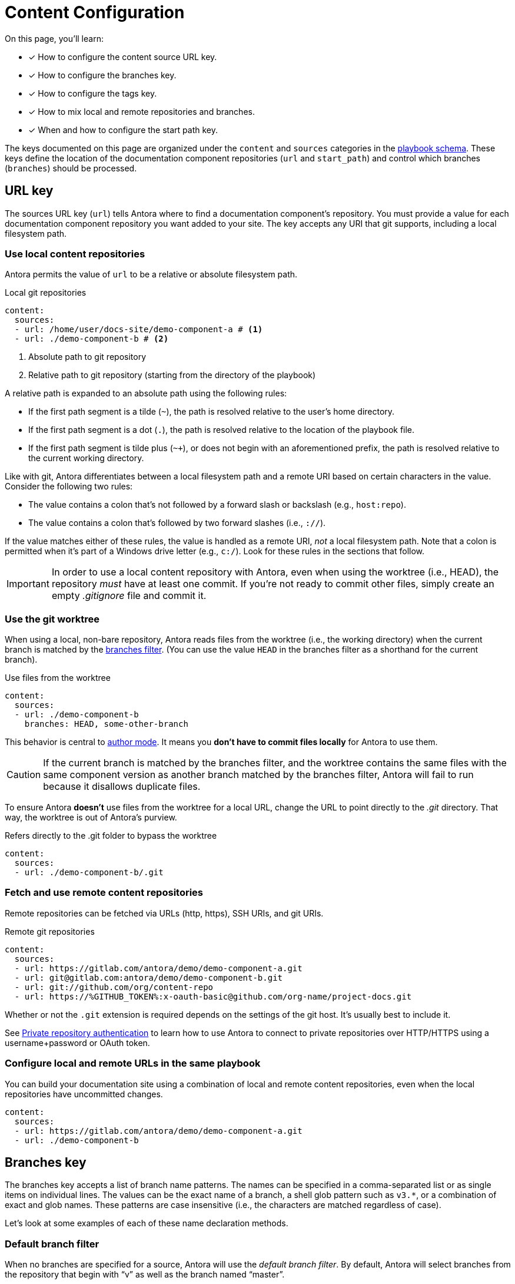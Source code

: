 = Content Configuration

On this page, you'll learn:

* [x] How to configure the content source URL key.
* [x] How to configure the branches key.
* [x] How to configure the tags key.
* [x] How to mix local and remote repositories and branches.
* [x] When and how to configure the start path key.

The keys documented on this page are organized under the `content` and `sources` categories in the xref:playbook-schema.adoc[playbook schema].
These keys define the location of the documentation component repositories (`url` and `start_path`) and control which branches (`branches`) should be processed.

== URL key

The sources URL key (`url`) tells Antora where to find a documentation component's repository.
You must provide a value for each documentation component repository you want added to your site.
The key accepts any URI that git supports, including a local filesystem path.

[#local-urls]
=== Use local content repositories

Antora permits the value of `url` to be a relative or absolute filesystem path.

.Local git repositories
[source,yaml]
----
content:
  sources:
  - url: /home/user/docs-site/demo-component-a # <1>
  - url: ./demo-component-b # <2>
----
<1> Absolute path to git repository
<2> Relative path to git repository (starting from the directory of the playbook)

A relative path is expanded to an absolute path using the following rules:

* If the first path segment is a tilde (`~`), the path is resolved relative to the user's home directory.
* If the first path segment is a dot (`.`), the path is resolved relative to the location of the playbook file.
* If the first path segment is tilde plus (`~+`), or does not begin with an aforementioned prefix, the path is resolved relative to the current working directory.

Like with git, Antora differentiates between a local filesystem path and a remote URI based on certain characters in the value.
Consider the following two rules:

* The value contains a colon that's not followed by a forward slash or backslash (e.g., `host:repo`).
* The value contains a colon that's followed by two forward slashes (i.e., `://`).

If the value matches either of these rules, the value is handled as a remote URI, _not_ a local filesystem path.
Note that a colon is permitted when it's part of a Windows drive letter (e.g., `c:/`).
Look for these rules in the sections that follow.

IMPORTANT: In order to use a local content repository with Antora, even when using the worktree (i.e., HEAD), the repository _must_ have at least one commit.
If you're not ready to commit other files, simply create an empty [.path]_.gitignore_ file and commit it.

=== Use the git worktree

When using a local, non-bare repository, Antora reads files from the worktree (i.e., the working directory) when the current branch is matched by the <<branches,branches filter>>.
(You can use the value `HEAD` in the branches filter as a shorthand for the current branch).

.Use files from the worktree
[source,yaml]
----
content:
  sources:
  - url: ./demo-component-b
    branches: HEAD, some-other-branch
----

This behavior is central to xref:author-mode.adoc[author mode].
It means you *don't have to commit files locally* for Antora to use them.

CAUTION: If the current branch is matched by the branches filter, and the worktree contains the same files with the same component version as another branch matched by the branches filter, Antora will fail to run because it disallows duplicate files.

To ensure Antora *doesn't* use files from the worktree for a local URL, change the URL to point directly to the [.path]_.git_ directory.
That way, the worktree is out of Antora's purview.

.Refers directly to the .git folder to bypass the worktree
[source,yaml]
----
content:
  sources:
  - url: ./demo-component-b/.git
----

[#remote-urls]
=== Fetch and use remote content repositories

Remote repositories can be fetched via URLs (http, https), SSH URIs, and git URIs.

.Remote git repositories
[source,yaml]
----
content:
  sources:
  - url: https://gitlab.com/antora/demo/demo-component-a.git
  - url: git@gitlab.com:antora/demo/demo-component-b.git
  - url: git://github.com/org/content-repo
  - url: https://%GITHUB_TOKEN%:x-oauth-basic@github.com/org-name/project-docs.git
----

Whether or not the `.git` extension is required depends on the settings of the git host.
It's usually best to include it.

See xref:private-repository-auth.adoc[Private repository authentication] to learn how to use Antora to connect to private repositories over HTTP/HTTPS using a username+password or OAuth token.

[#mixing-urls]
=== Configure local and remote URLs in the same playbook

You can build your documentation site using a combination of local and remote content repositories, even when the local repositories have uncommitted changes.

[source,yaml]
----
content:
  sources:
  - url: https://gitlab.com/antora/demo/demo-component-a.git
  - url: ./demo-component-b
----

[#branches]
== Branches key

The branches key accepts a list of branch name patterns.
The names can be specified in a comma-separated list or as single items on individual lines.
The values can be the exact name of a branch, a shell glob pattern such as `v3.*`, or a combination of exact and glob names.
These patterns are case insensitive (i.e., the characters are matched regardless of case).

Let's look at some examples of each of these name declaration methods.

[#default-branch]
=== Default branch filter

When no branches are specified for a source, Antora will use the [.term]_default branch filter_.
By default, Antora will select branches from the repository that begin with "`v`" as well as the branch named "`master`".

.Use default branch filter
[source,yaml]
----
content:
  sources:
  - url: https://gitlab.com/antora/demo/demo-component-a.git
  - url: https://gitlab.com/antora/demo/demo-component-b.git
----

The result of the example above is the same as if you specified the master branch and all of the version branches explicitly, `branches: [master, v*]`.

If you want to modify the default branch filter, simply assign a value to the `branches` key directly on the `content` category.

.Modifying the default branch filter
[source,yaml]
----
content:
  branches: v*
  sources:
  - url: https://gitlab.com/antora/demo/demo-component-a.git
  - url: https://gitlab.com/antora/demo/demo-component-b.git
----

The new default branch filter will be applied to all entries that do not themselves have a value defined for the `branches` key.

[#separate-branch-names]
=== Separate branches values using commas or markers

Branch names can be separated by commas (`,`) and listed on the same line as `branches` as long as the values are inside a set of square brackets (`[]`) per YAML rules.
If there is only one branches value, it doesn't need to be enclosed in square brackets (`branches: v1.0`).

[source,yaml]
----
content:
  sources:
  - url: https://gitlab.com/antora/demo/demo-component-b.git
    branches: [v1.0, v2.0] # <1>
  - url: https://gitlab.com/antora/demo/demo-component-a.git
    branches: master # <2>

----
<1> Comma-separated branches values
<2> A single branches value doesn't need to be enclosed in square brackets

Alternatively, each branch name can be specified on its own line, using a hyphen (`-`) list marker (per YAML rules), and listed beneath the branches key.

[source,yaml]
----
content:
  sources:
  - url: https://gitlab.com/antora/demo/demo-component-b.git
    branches:
    - v1.* # <1>
    - v2.0.0
    - v2.1.*
----
<1> Marker-separated branches values

[#exact-branch]
=== Specify branches by name

Branches can be specified by their exact name.

[source,yaml]
----
content:
  sources:
  - url: https://gitlab.com/antora/demo/demo-component-b.git
    branches:
    - issue-27-sneaky-chinchilla
    - master
    - '1.0'
    - v2.0
----

A branch name that begins with a number, like `1.0`, must be enclosed in single quotes (`'`), per YAML rules.

[#current-branch]
=== Using the current branch

When working with a local repository, you may find yourself switching between branches often.
To save you from having to remember to update the playbook file to point to the current branch, you can use a special keyword, `HEAD`.

[source,yaml]
----
content:
  sources:
  - url: ./workspace/project-a
    branches: HEAD
----

Using the value `HEAD` is equivalent to using the name of the current branch.
All the same rules apply.

[#glob-branch]
=== Specify branches by glob pattern

Branches can be specified by shell glob patterns such as as `v3.4.*`.
If the pattern starts with a `!` character, then it is negated (i.e., the matches are excluded).
This is how you can deselect branches that were matched by a previous glob.

For example, let's say you want to include all `1.x` versions of the Component B except for `1.7`.
You'd enter the following branches values into the playbook:

.Glob branch patterns
[source,yaml]
----
content:
  sources:
  - url: https://gitlab.com/antora/demo/demo-component-b.git
    branches:
    - v1.*
    - '!v1.7'
----

*A negated value must be enclosed in single quotes, per YAML rules.*

Here's how you'd exclude all branches that end in `-beta`.

.Exclude branches ending in -beta
[source,yaml]
----
content:
  sources:
  - url: https://gitlab.com/antora/demo/demo-component-b.git
    branches:
    - v*
    - '!v*-beta'
----

== Tags key

The tags key (`tags`) accepts match patterns just like the <<branches,branches key>>.

NOTE: Setting the `tags` key does not disable the <<default-branch,default branches>>.
If you want to disable all branches, you must set the `branches` key to an empty array (e.g., `[]`).

[#default-tag]
=== Add a default sources tag filter

Tags are not used by default.
If you want to apply the same tag filter to all source entries that don't declare the `tags` key explicitly (i.e., a default tag filter), assign a value to the `tags` key directly on the `content` category.

.Assign a default tag filter to content sources
[source,yaml]
----
content:
  tags: v*
  sources:
  - url: https://gitlab.com/antora/demo/demo-component-a.git
  - url: https://gitlab.com/antora/demo/demo-component-b.git
----

Antora will now discover and use tags that begin with "`v`" for all content sources that don't declare the `tags` key.

[#mix-branches-and-tags]
=== Use tags and branches from the same content repository

In this example, we'll fetch the "`master`" branch from a content repository.
From the same repository, we'll also fetch all of the tags starting with "`v`".

[source,yaml]
----
content:
  sources:
  - url: https://gitlab.com/org/project-docs.git
    branches: master
    tags: v*
----

If you only want to use tags, you must explicitly disable branches.

[source,yaml]
----
content:
  sources:
  - url: https://gitlab.com/org/project-docs.git
    branches: []
    tags: v*
----

[#mix-local-remote-branches]
=== Mix local and remote repositories and branches

You can generate your site using remote branches and a local branch of a component.
In this example, we'll fetch all of the `v1.x` and `v2.x` branches from Component B's remote content repository.
We'll also load the branch `v3.0.0-beta` from a local repository.

.Use remote and local repositories and branches
[source,yaml]
----
content:
  sources:
  - url: https://gitlab.com/antora/demo/demo-component-b.git
    branches: [v1.*, v2.*]
  - url: ./docs-site/demo-component-b
    branches: v3.0.0-beta
----

== Start path key

Antora automatically looks for a xref:ROOT:component-descriptor.adoc[component descriptor] file ([.path]_antora.yml_) at the root of a source repository.
*When this default repository structure is used, the start path key doesn't need to be set or assigned in the playbook.*
If the component isn't stored at the root of a content repository, then you need to use the start path key to tell Antora where to find the component descriptor file.

[#add-start-path]
=== Specify a start path

The value of the `start_path` key is the repository relative path to the component descriptor file.
Let's define the start path value for a repository with the structure shown below.

image::start-path-dir.png[,176]

In order for Antora to locate the documentation component in this repository, the start path value needs to point Antora to the directory where [.path]_antora.yml_ is located.

.Set start_path
[source,yaml]
----
content:
  sources:
  - url: https://github.com/org/repo
    branches: [master, v2.6]
    start_path: packages/docs
----

With `start_path` specified, Antora won't collect any files outside of \https://github.com/org/repo/packages/docs.

